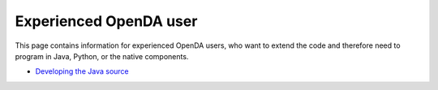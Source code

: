 =======================
Experienced OpenDA user
=======================


This page contains information for experienced OpenDA users, who want to
extend the code and therefore need to program in Java, Python, or the
native components.

-  `Developing the Java
   source <https://openda-association.github.io/wiki/java_source>`__

